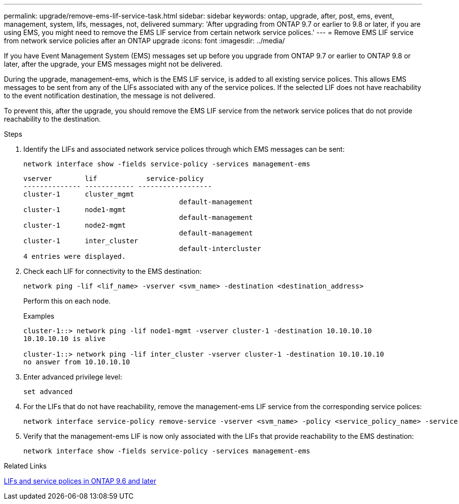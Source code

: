 ---
permalink: upgrade/remove-ems-lif-service-task.html
sidebar: sidebar
keywords: ontap, upgrade, after, post, ems, event, management, system, lifs, messages, not, delivered
summary: 'After upgrading from ONTAP 9.7 or earlier to 9.8 or later, if you are using EMS, you might need to remove the EMS LIF service from certain network service polices.'
---
= Remove EMS LIF service from network service policies after an ONTAP upgrade
:icons: font
:imagesdir: ../media/

[.lead]
If you have Event Management System (EMS) messages set up before you upgrade from ONTAP 9.7 or earlier to ONTAP 9.8 or later, after the upgrade, your EMS messages might not be delivered.  

During the upgrade, management-ems, which is the EMS LIF service, is added to all existing service polices.  This allows EMS messages to be sent from any of the LIFs associated with any of the service polices.  If the selected LIF does not have reachability to the event notification destination, the message is not delivered. 

To prevent this, after the upgrade, you should remove the EMS LIF service from the network service polices that do not provide reachability to the destination.

.Steps

. Identify the LIFs and associated network service polices through which EMS messages can be sent:
+
[source,cli]
----
network interface show -fields service-policy -services management-ems
----
+
----
vserver        lif            service-policy
-------------- ------------ ------------------
cluster-1      cluster_mgmt 
                                      default-management
cluster-1      node1-mgmt
                                      default-management
cluster-1      node2-mgmt
                                      default-management
cluster-1      inter_cluster
                                      default-intercluster
4 entries were displayed.
----

. Check each LIF for connectivity to the EMS destination:
+
[source,cli]
----
network ping -lif <lif_name> -vserver <svm_name> -destination <destination_address>
----
+
Perform this on each node.
+
.Examples
+
----
cluster-1::> network ping -lif node1-mgmt -vserver cluster-1 -destination 10.10.10.10
10.10.10.10 is alive 

cluster-1::> network ping -lif inter_cluster -vserver cluster-1 -destination 10.10.10.10
no answer from 10.10.10.10
----

. Enter advanced privilege level:
+
[source,cli]
----
set advanced
----

. For the LIFs that do not have reachability, remove the management-ems LIF service from the corresponding service polices:
+
[source,cli]
----
network interface service-policy remove-service -vserver <svm_name> -policy <service_policy_name> -service management-ems
----

. Verify that the management-ems LIF is now only associated with the LIFs that provide reachability to the EMS destination:
+
[source,cli]
----
network interface show -fields service-policy -services management-ems
----

.Related Links

link:../networking/lifs_and_service_policies96.html#service-policies-for-system-svms[LIFs and service polices in ONTAP 9.6 and later]

// 2025-Jan-3, ONTAPDOC-2606
// 2024-7-9 ontapdoc-2192
// 2023 Dec 12, ONTAPDOC 1275
// 2023 Aug 30, ONTAPDOC 1257